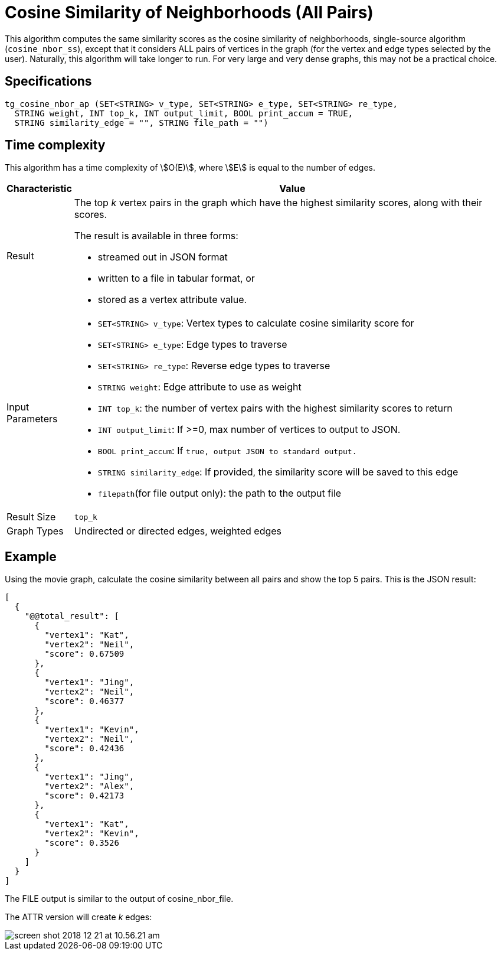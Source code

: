 = Cosine Similarity of Neighborhoods (All Pairs)

This algorithm computes the same similarity scores as the cosine similarity of neighborhoods, single-source algorithm (`cosine_nbor_ss`), except that it considers ALL pairs of vertices in the graph (for the vertex and edge types selected by the user). Naturally, this algorithm will take longer to run. For very large and very dense graphs, this may not be a practical choice.

== Specifications

[source,gsql]
----
tg_cosine_nbor_ap (SET<STRING> v_type, SET<STRING> e_type, SET<STRING> re_type,
  STRING weight, INT top_k, INT output_limit, BOOL print_accum = TRUE,
  STRING similarity_edge = "", STRING file_path = "")
----

== Time complexity

This algorithm has a time complexity of stem:[O(E)], where stem:[E] is equal to the number of edges.


[width="100%",cols="<5%,<50%",options="header",]
|===
|*Characteristic* |Value
|Result a|
The top _k_ vertex pairs in the graph which have the highest similarity
scores, along with their scores.

The result is available in three forms:

* streamed out in JSON format
* written to a file in tabular format, or
* stored as a vertex attribute value.

|Input Parameters a|
* `+SET<STRING> v_type+`: Vertex types to calculate cosine similarity
score for
* `+SET<STRING> e_type+`: Edge types to traverse
* `+SET<STRING> re_type+`: Reverse edge types to traverse
* `+STRING weight+`: Edge attribute to use as weight
* `+INT top_k+`: the number of vertex pairs with the highest similarity
scores to return
* `+INT output_limit+`: If >=0, max number of vertices to output to
JSON.
* `+BOOL print_accum+`: If `+true, output JSON to standard output.+`
* `+STRING similarity_edge+`: If provided, the similarity score will be
saved to this edge
* `+filepath+`(for file output only): the path to the output file

|Result Size |`+top_k+`

|Graph Types |Undirected or directed edges, weighted edges
|===

== Example

Using the movie graph, calculate the cosine similarity between all pairs and show the top 5 pairs. This is the JSON result:

[source,text]
----
[
  {
    "@@total_result": [
      {
        "vertex1": "Kat",
        "vertex2": "Neil",
        "score": 0.67509
      },
      {
        "vertex1": "Jing",
        "vertex2": "Neil",
        "score": 0.46377
      },
      {
        "vertex1": "Kevin",
        "vertex2": "Neil",
        "score": 0.42436
      },
      {
        "vertex1": "Jing",
        "vertex2": "Alex",
        "score": 0.42173
      },
      {
        "vertex1": "Kat",
        "vertex2": "Kevin",
        "score": 0.3526
      }
    ]
  }
]
----

The FILE output is similar to the output of cosine_nbor_file.

The ATTR version will create _k_ edges:

image::screen-shot-2018-12-21-at-10.56.21-am.png[]
